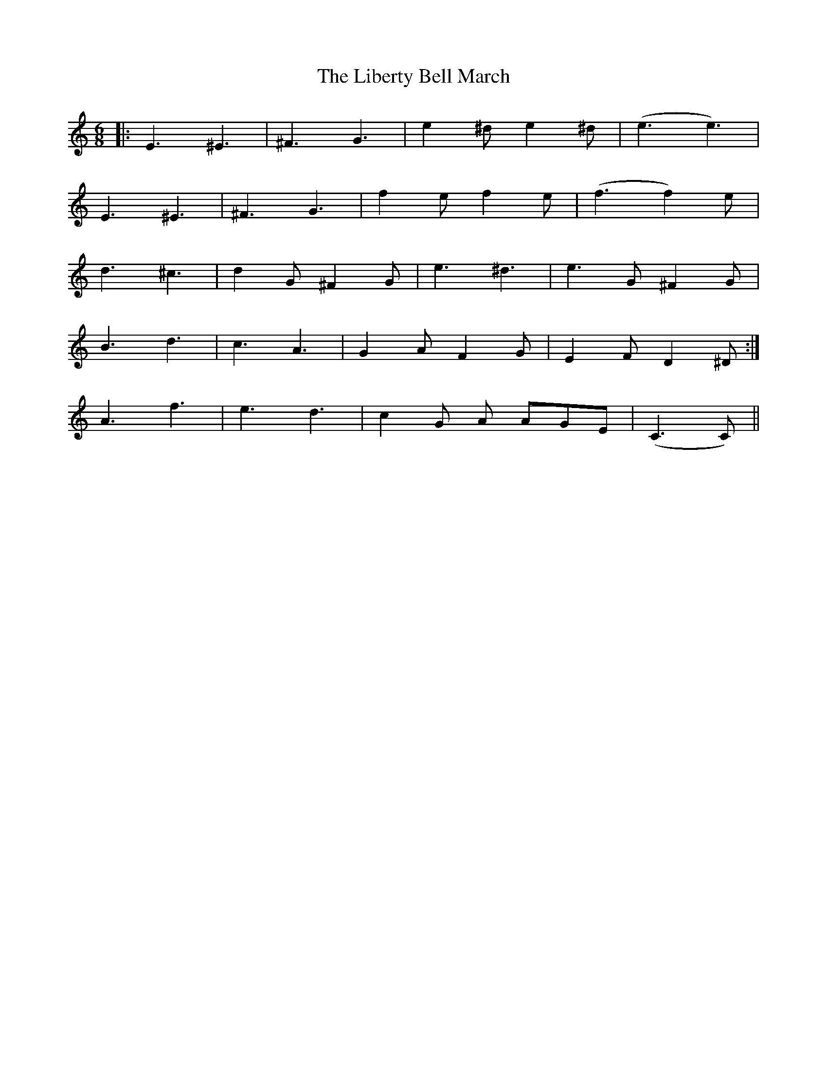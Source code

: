 X: 23521
T: Liberty Bell March, The
R: jig
M: 6/8
K: Cmajor
|:E3 ^E3|^F3 G3|e2^d e2^d|(e3 e3)|
E3 ^E3|^F3 G3|f2e f2e|(f3 f2)e|
d3^c3|d2G ^F2G|e3^d3|e3G ^F2G|
1B3 d3|c3 A3|G2A F2G|E2F D2^D:|
2A3 f3|e3 d3|c2G A AGE|(C3 C)||

